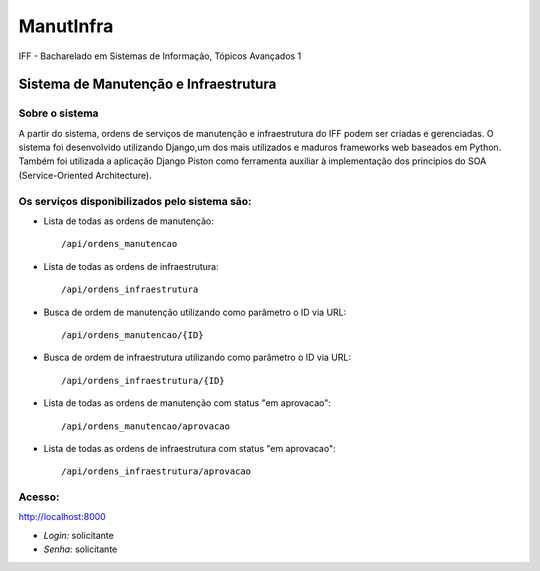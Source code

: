 ManutInfra
~~~~~~~~~~
IFF - Bacharelado em Sistemas de Informação, Tópicos Avançados 1

Sistema de Manutenção e Infraestrutura
^^^^^^^

Sobre o sistema
-------
A partir do sistema, ordens de serviços de manutenção e infraestrutura do IFF podem ser criadas e gerenciadas.
O sistema foi desenvolvido utilizando Django,um dos mais utilizados e maduros frameworks web baseados em Python.
Também foi utilizada a aplicação Django Piston como ferramenta auxiliar à implementação dos princípios do SOA 
(Service-Oriented Architecture).

Os serviços disponibilizados pelo sistema são:
-------
- Lista de todas as ordens de manutenção::

	/api/ordens_manutencao
- Lista de todas as ordens de infraestrutura::

	/api/ordens_infraestrutura
- Busca de ordem de manutenção utilizando como parâmetro o ID via URL::

	/api/ordens_manutencao/{ID}
- Busca de ordem de infraestrutura utilizando como parâmetro o ID via URL::

	/api/ordens_infraestrutura/{ID}
- Lista de todas as ordens de manutenção com status "em aprovacao"::

	/api/ordens_manutencao/aprovacao
- Lista de todas as ordens de infraestrutura com status "em aprovacao"::

	/api/ordens_infraestrutura/aprovacao


Acesso:
-------
`<http://localhost:8000>`_

- *Login:* solicitante
- *Senha:* solicitante

  


